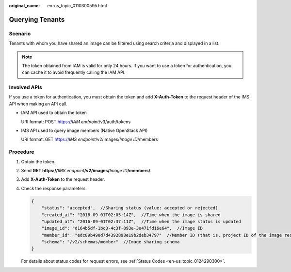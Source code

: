 :original_name: en-us_topic_0110300595.html

.. _en-us_topic_0110300595:

Querying Tenants
================

Scenario
--------

Tenants with whom you have shared an image can be filtered using search criteria and displayed in a list.

.. note::

   The token obtained from IAM is valid for only 24 hours. If you want to use a token for authentication, you can cache it to avoid frequently calling the IAM API.

Involved APIs
-------------

If you use a token for authentication, you must obtain the token and add **X-Auth-Token** to the request header of the IMS API when making an API call.

-  IAM API used to obtain the token

   URI format: POST https://*IAM endpoint*/v3/auth/tokens

-  IMS API used to query image members (Native OpenStack API)

   URI format: GET https://*IMS endpoint*/v2/images/*Image ID*/members

Procedure
---------

#. Obtain the token.

#. Send **GET https://**\ *IMS endpoint*\ **/v2/images/**\ *Image ID*\ **/members/**.

#. Add **X-Auth-Token** to the request header.

#. Check the response parameters.

   .. code-block::

      {
          "status": "accepted",  //Sharing status (value: accepted or rejected)
          "created_at": "2016-09-01T02:05:14Z",  //Time when the image is shared
          "updated_at": "2016-09-01T02:37:11Z",  //Time when the image status is updated
          "image_id": "d164b5df-1bc3-4c3f-893e-3e471fd16e64",  //Image ID
          "member_id": "edc89b490d7d4392898e19b2deb34797"  //Member ID (that is, project ID of the image recipient)
          "schema": "/v2/schemas/member"  //Image sharing schema
      }

   For details about status codes for request errors, see :ref:`Status Codes <en-us_topic_0124290300>`.
